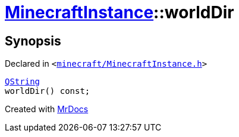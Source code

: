 [#MinecraftInstance-worldDir]
= xref:MinecraftInstance.adoc[MinecraftInstance]::worldDir
:relfileprefix: ../
:mrdocs:


== Synopsis

Declared in `&lt;https://github.com/PrismLauncher/PrismLauncher/blob/develop/launcher/minecraft/MinecraftInstance.h#L85[minecraft&sol;MinecraftInstance&period;h]&gt;`

[source,cpp,subs="verbatim,replacements,macros,-callouts"]
----
xref:QString.adoc[QString]
worldDir() const;
----



[.small]#Created with https://www.mrdocs.com[MrDocs]#
